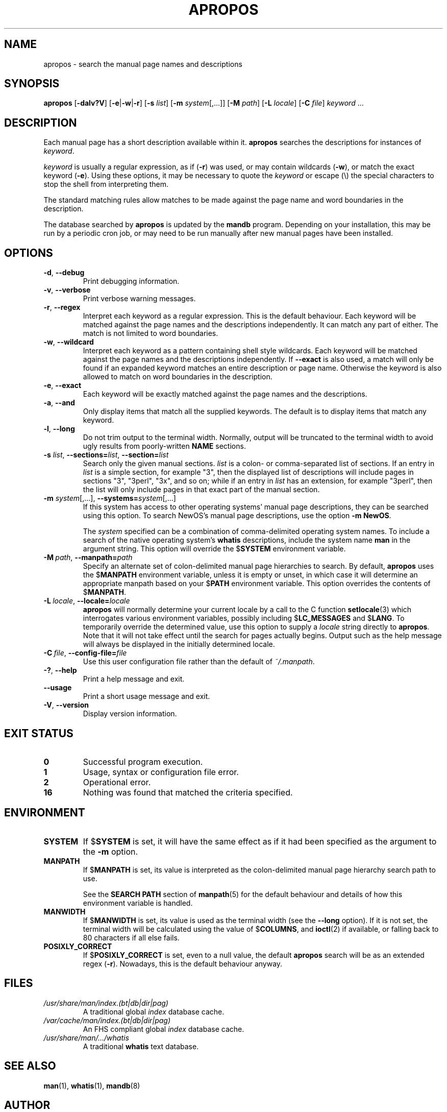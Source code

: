 .\" Man page for apropos
.\"
.\" Copyright (C), 1994, 1995, Graeme W. Wilford. (Wilf.)
.\"
.\" You may distribute under the terms of the GNU General Public
.\" License as specified in the file COPYING that comes with the
.\" man-db distribution.
.\"
.\" Sat Oct 29 13:09:31 GMT 1994  Wilf. (G.Wilford@ee.surrey.ac.uk)
.\"
.pc
.TH APROPOS 1 "2022-03-17" "2.10.2" "Manual pager utils"
.SH NAME
apropos \- search the manual page names and descriptions
.SH SYNOPSIS
.B apropos
.RB [\| \-dalv?V  \|]
.RB [\| \-e \||\| \-w \||\| \-r\c
\|]
.RB [\| \-s
.IR list \|]
.RB [\| \-m
.IR system \|[\|,.\|.\|.\|]\|]
.RB [\| \-M
.IR path \|]
.RB [\| \-L
.IR locale \|]
.RB [\| \-C
.IR file \|]
.I keyword
\&.\|.\|.
.SH DESCRIPTION
Each manual page has a short description available within it.
.B apropos
searches the descriptions for instances of
.IR keyword .

.I keyword
is usually a regular expression, as if
.RB ( \-r )
was used, or
may contain wildcards
.RB ( \-w ),
or match the exact keyword
.RB ( \-e ).
Using these options, it may be necessary to quote the
.I keyword
or escape (\e) the special characters to stop the shell from interpreting
them.

The standard matching rules allow matches to be made against the page name
and word boundaries in the description.

The database searched by
.B apropos
is updated by the
.B mandb
program.
Depending on your installation, this may be run by a periodic cron job, or
may need to be run manually after new manual pages have been installed.
.SH OPTIONS
.TP
.BR \-d ", " \-\-debug
Print debugging information.
.TP
.BR \-v ", " \-\-verbose
Print verbose warning messages.
.TP
.BR \-r ", " \-\-regex
Interpret each keyword as a regular expression.
This is the default behaviour.
Each keyword will be matched against the page names and the descriptions
independently.
It can match any part of either.
The match is not limited to word boundaries.
.TP
.BR \-w ", " \-\-wildcard
Interpret each keyword as a pattern containing shell style wildcards.
Each keyword will be matched against the page names and the descriptions
independently.
If
.B \-\-exact
is also used,
a match will only be found if an expanded keyword matches an entire
description or page name.
Otherwise the keyword is also allowed to match on word boundaries in the
description.
.TP
.BR \-e ", " \-\-exact
Each keyword will be exactly matched against the page names and the
descriptions.
.TP
.BR \-a ", " \-\-and
Only display items that match all the supplied keywords.
The default is to display items that match any keyword.
.TP
.BR \-l ", " \-\-long
Do not trim output to the terminal width.
Normally, output will be truncated to the terminal width to avoid ugly
results from poorly-written
.B NAME
sections.
.TP
\fB\-s\fR \fIlist\/\fR, \
\fB\-\-sections=\fIlist\/\fR, \
\fB\-\-section=\fIlist\fR
Search only the given manual sections.
.I list
is a colon- or comma-separated list of sections.
If an entry in
.I list
is a simple section, for example "3", then the displayed list of
descriptions will include pages in sections "3", "3perl", "3x", and so on;
while if an entry in
.I list
has an extension, for example "3perl", then the list will only include
pages in that exact part of the manual section.
.TP
\fB\-m\fR \fIsystem\fR\|[\|,.\|.\|.\|]\|, \
\fB\-\-systems=\fIsystem\fR\|[\|,.\|.\|.\|]
If this system has access to other operating systems' manual page
descriptions, they can be searched using this option.
To search NewOS's manual page descriptions, use the option
.B \-m
.BR NewOS .

The
.I system
specified can be a combination of comma-delimited operating system names.
To include a search of the native operating system's
.B whatis
descriptions, include the system name
.B man
in the argument string.
This option will override the
.RB $ SYSTEM
environment variable.
.TP
.BI \-M\  path \fR,\ \fB\-\-manpath= path
Specify an alternate set of colon-delimited manual page hierarchies to
search.
By default,
.B apropos
uses the
.RB $ MANPATH
environment variable, unless it is empty or unset, in which case it will
determine an appropriate manpath based on your
.RB $ PATH
environment variable.
This option overrides the contents of
.RB $ MANPATH .
.TP
.BI \-L\  locale \fR,\ \fB\-\-locale= locale
.B apropos
will normally determine your current locale by a call to the C function
.BR setlocale (3)
which interrogates various environment variables, possibly including
.RB $ LC_MESSAGES
and
.RB $ LANG .
To temporarily override the determined value, use this option to supply a
.I locale
string directly to
.BR apropos .
Note that it will not take effect until the search for pages actually
begins.
Output such as the help message will always be displayed in the initially
determined locale.
.TP
.BI \-C\  file \fR,\ \fB\-\-config\-file= file
Use this user configuration file rather than the default of
.IR ~/.manpath .
.TP
.BR \-? ", " \-\-help
Print a help message and exit.
.TP
.B \-\-usage
Print a short usage message and exit.
.TP
.BR \-V ", " \-\-version
Display version information.
.SH "EXIT STATUS"
.TP
.B 0
Successful program execution.
.TP
.B 1
Usage, syntax or configuration file error.
.TP
.B 2
Operational error.
.TP
.B 16
Nothing was found that matched the criteria specified.
.SH ENVIRONMENT
.TP
.B SYSTEM
If
.RB $ SYSTEM
is set, it will have the same effect as if it had been specified as the
argument to the
.B \-m
option.
.TP
.B MANPATH
If
.RB $ MANPATH
is set, its value is interpreted as the colon-delimited manual page
hierarchy search path to use.

See the
.B SEARCH PATH
section of
.BR manpath (5)
for the default behaviour and details of how this environment variable is
handled.
.TP
.B MANWIDTH
If
.RB $ MANWIDTH
is set, its value is used as the terminal width (see the
.B \-\-long
option).
If it is not set, the terminal width will be calculated using the value of
.RB $ COLUMNS ,
and
.BR ioctl (2)
if available, or falling back to 80 characters if all else fails.
.TP
.B POSIXLY_CORRECT
If
.RB $ POSIXLY_CORRECT
is set, even to a null value, the default
.B apropos
search will be as an extended regex
.RB ( \-r ).
Nowadays, this is the default behaviour anyway.
.SH FILES
.TP
.I /usr/share/man/index.(bt\^|\^db\^|\^dir\^|\^pag)
A traditional global
.I index
database cache.
.TP
.I /var/cache/man/index.(bt\^|\^db\^|\^dir\^|\^pag)
An FHS
compliant global
.I index
database cache.
.TP
.I /usr/share/man/\|.\|.\|.\|/whatis
A traditional
.B whatis
text database.
.SH "SEE ALSO"
.BR man (1),
.BR whatis (1),
.BR mandb (8)
.SH AUTHOR
.nf
Wilf.\& (G.Wilford@ee.surrey.ac.uk).
Fabrizio Polacco (fpolacco@debian.org).
Colin Watson (cjwatson@debian.org).
.fi
.SH BUGS
https://gitlab.com/cjwatson/man-db/-/issues
.br
https://savannah.nongnu.org/bugs/?group=man-db
